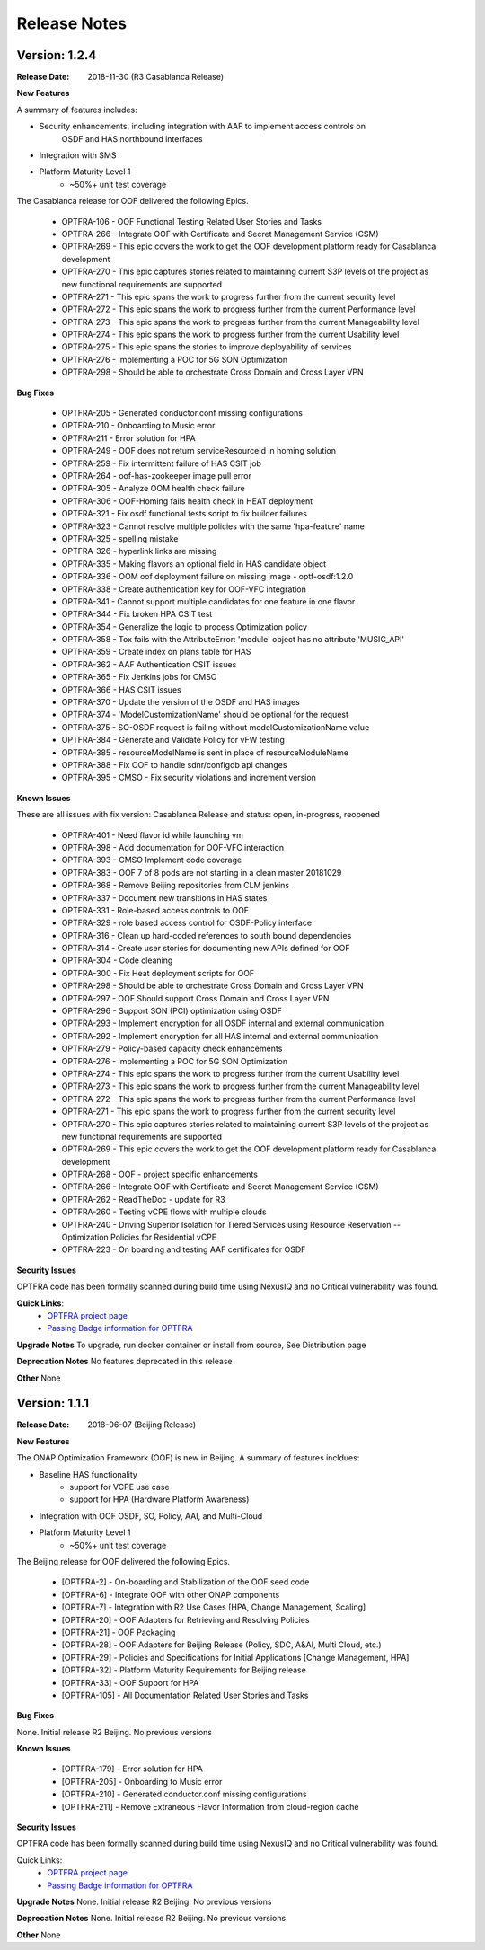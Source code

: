 ..
 This work is licensed under a Creative Commons Attribution 4.0
 International License.

=============
Release Notes
=============


Version: 1.2.4
--------------

:Release Date: 2018-11-30 (R3 Casablanca Release)

**New Features**

A summary of features includes: 

* Security enhancements, including integration with AAF to implement access controls on 
    OSDF and HAS northbound interfaces
* Integration with SMS
* Platform Maturity Level 1
    * ~50%+ unit test coverage
    
The Casablanca release for OOF delivered the following Epics. 

    * OPTFRA-106 - OOF Functional Testing Related User Stories and Tasks
    * OPTFRA-266 - Integrate OOF with Certificate and Secret Management Service (CSM)
    * OPTFRA-269 - This epic covers the work to get the OOF development platform ready for Casablanca development
    * OPTFRA-270 - This epic captures stories related to maintaining current S3P levels of the project as new functional requirements are supported
    * OPTFRA-271 - This epic spans the work to progress further from the current security level
    * OPTFRA-272 - This epic spans the work to progress further from the current Performance level
    * OPTFRA-273 - This epic spans the work to progress further from the current Manageability level
    * OPTFRA-274 - This epic spans the work to progress further from the current Usability level
    * OPTFRA-275 - This epic spans the stories to improve deployability of services
    * OPTFRA-276 - Implementing a POC for 5G SON Optimization
    * OPTFRA-298 - Should be able to orchestrate Cross Domain and Cross Layer VPN

**Bug Fixes**

    * OPTFRA-205 - Generated conductor.conf missing configurations
    * OPTFRA-210 - Onboarding to Music error
    * OPTFRA-211 - Error solution for HPA 
    * OPTFRA-249 - OOF does not return serviceResourceId in homing solution
    * OPTFRA-259 - Fix intermittent failure of HAS CSIT job
    * OPTFRA-264 - oof-has-zookeeper image pull error
    * OPTFRA-305 - Analyze OOM health check failure
    * OPTFRA-306 - OOF-Homing fails health check in HEAT deployment
    * OPTFRA-321 - Fix osdf functional tests script to fix builder failures
    * OPTFRA-323 - Cannot resolve multiple policies with the same 'hpa-feature' name 
    * OPTFRA-325 - spelling mistake
    * OPTFRA-326 - hyperlink links are missing
    * OPTFRA-335 - Making flavors an optional field in HAS candidate object
    * OPTFRA-336 - OOM oof deployment failure on missing image - optf-osdf:1.2.0
    * OPTFRA-338 - Create authentication key for OOF-VFC integration
    * OPTFRA-341 - Cannot support multiple candidates for one feature in one flavor
    * OPTFRA-344 - Fix broken HPA CSIT test
    * OPTFRA-354 - Generalize the logic to process Optimization policy
    * OPTFRA-358 - Tox fails with the AttributeError: 'module' object has no attribute 'MUSIC_API'
    * OPTFRA-359 - Create index on plans table for HAS
    * OPTFRA-362 - AAF Authentication CSIT issues
    * OPTFRA-365 - Fix Jenkins jobs for CMSO
    * OPTFRA-366 - HAS CSIT issues
    * OPTFRA-370 - Update the version of the OSDF and HAS images
    * OPTFRA-374 - 'ModelCustomizationName' should be optional for the request
    * OPTFRA-375 - SO-OSDF request is failing without modelCustomizationName value
    * OPTFRA-384 - Generate and Validate Policy for vFW testing
    * OPTFRA-385 - resourceModelName is sent in place of resourceModuleName
    * OPTFRA-388 - Fix OOF to handle sdnr/configdb api changes
    * OPTFRA-395 - CMSO - Fix security violations and increment version


**Known Issues**

These are all issues with fix version: Casablanca Release and status: open, in-progress, reopened

    * OPTFRA-401 - Need flavor id while launching vm
    * OPTFRA-398 - Add documentation for OOF-VFC interaction
    * OPTFRA-393 - CMSO Implement code coverage
    * OPTFRA-383 - OOF 7 of 8 pods are not starting in a clean master 20181029
    * OPTFRA-368 - Remove Beijing repositories from CLM jenkins
    * OPTFRA-337 - Document new transitions in HAS states
    * OPTFRA-331 - Role-based access controls to OOF
    * OPTFRA-329 - role based access control for OSDF-Policy interface
    * OPTFRA-316 - Clean up hard-coded references to south bound dependencies
    * OPTFRA-314 - Create user stories for documenting new APIs defined for OOF
    * OPTFRA-304 - Code cleaning
    * OPTFRA-300 - Fix Heat deployment scripts for OOF
    * OPTFRA-298 - Should be able to orchestrate Cross Domain and Cross Layer VPN
    * OPTFRA-297 - OOF Should support Cross Domain and Cross Layer VPN
    * OPTFRA-296 - Support SON (PCI) optimization using OSDF
    * OPTFRA-293 - Implement encryption for all OSDF internal and external communication
    * OPTFRA-292 - Implement encryption for all HAS internal and external communication
    * OPTFRA-279 - Policy-based capacity check enhancements
    * OPTFRA-276 - Implementing a POC for 5G SON Optimization
    * OPTFRA-274 - This epic spans the work to progress further from the current Usability level
    * OPTFRA-273 - This epic spans the work to progress further from the current Manageability level
    * OPTFRA-272 - This epic spans the work to progress further from the current Performance level
    * OPTFRA-271 - This epic spans the work to progress further from the current security level
    * OPTFRA-270 - This epic captures stories related to maintaining current S3P levels of the project as new functional requirements are supported
    * OPTFRA-269 - This epic covers the work to get the OOF development platform ready for Casablanca development
    * OPTFRA-268 - OOF - project specific enhancements
    * OPTFRA-266 - Integrate OOF with Certificate and Secret Management Service (CSM)
    * OPTFRA-262 - ReadTheDoc - update for R3
    * OPTFRA-260 - Testing vCPE flows with multiple clouds
    * OPTFRA-240 - Driving Superior Isolation for Tiered Services using Resource Reservation -- Optimization Policies for Residential vCPE
    * OPTFRA-223 - On boarding and testing AAF certificates for OSDF

**Security Issues**

OPTFRA code has been formally scanned during build time using NexusIQ and no Critical vulnerability was found.

**Quick Links**:
 	- `OPTFRA project page <https://wiki.onap.org/display/DW/Optimization+Framework+Project>`_
 	
 	- `Passing Badge information for OPTFRA <https://bestpractices.coreinfrastructure.org/en/projects/1720>`_

**Upgrade Notes**
To upgrade, run docker container or install from source, See Distribution page  

**Deprecation Notes**
No features deprecated in this release  

**Other**
None

Version: 1.1.1
--------------

:Release Date: 2018-06-07 (Beijing Release)

**New Features**

The ONAP Optimization Framework (OOF) is new in Beijing. A summary of features incldues: 

* Baseline HAS functionality
    * support for VCPE use case
    * support for HPA (Hardware Platform Awareness)
* Integration with OOF OSDF, SO, Policy, AAI, and Multi-Cloud
* Platform Maturity Level 1
    * ~50%+ unit test coverage
    
The Beijing release for OOF delivered the following Epics. 

    * [OPTFRA-2] - On-boarding and Stabilization of the OOF seed code

    * [OPTFRA-6] - Integrate OOF with other ONAP components

    * [OPTFRA-7] - Integration with R2 Use Cases [HPA, Change Management, Scaling]

    * [OPTFRA-20] - OOF Adapters for Retrieving and Resolving Policies

    * [OPTFRA-21] - OOF Packaging

    * [OPTFRA-28] - OOF Adapters for Beijing Release (Policy, SDC, A&AI, Multi Cloud, etc.)

    * [OPTFRA-29] - Policies and Specifications for Initial Applications [Change Management, HPA]

    * [OPTFRA-32] - Platform Maturity Requirements for Beijing release

    * [OPTFRA-33] - OOF Support for HPA

    * [OPTFRA-105] - All Documentation Related User Stories and Tasks


**Bug Fixes**

None. Initial release R2 Beijing. No previous versions  

**Known Issues**

    * [OPTFRA-179] - Error solution for HPA

    * [OPTFRA-205] - Onboarding to Music error

    * [OPTFRA-210] - Generated conductor.conf missing configurations

    * [OPTFRA-211] - Remove Extraneous Flavor Information from cloud-region cache


**Security Issues**

OPTFRA code has been formally scanned during build time using NexusIQ and no Critical vulnerability was found.

Quick Links:
 	- `OPTFRA project page <https://wiki.onap.org/display/DW/Optimization+Framework+Project>`_
 	
 	- `Passing Badge information for OPTFRA <https://bestpractices.coreinfrastructure.org/en/projects/1720>`_

**Upgrade Notes**
None. Initial release R2 Beijing. No previous versions  

**Deprecation Notes**
None. Initial release R2 Beijing. No previous versions  

**Other**
None